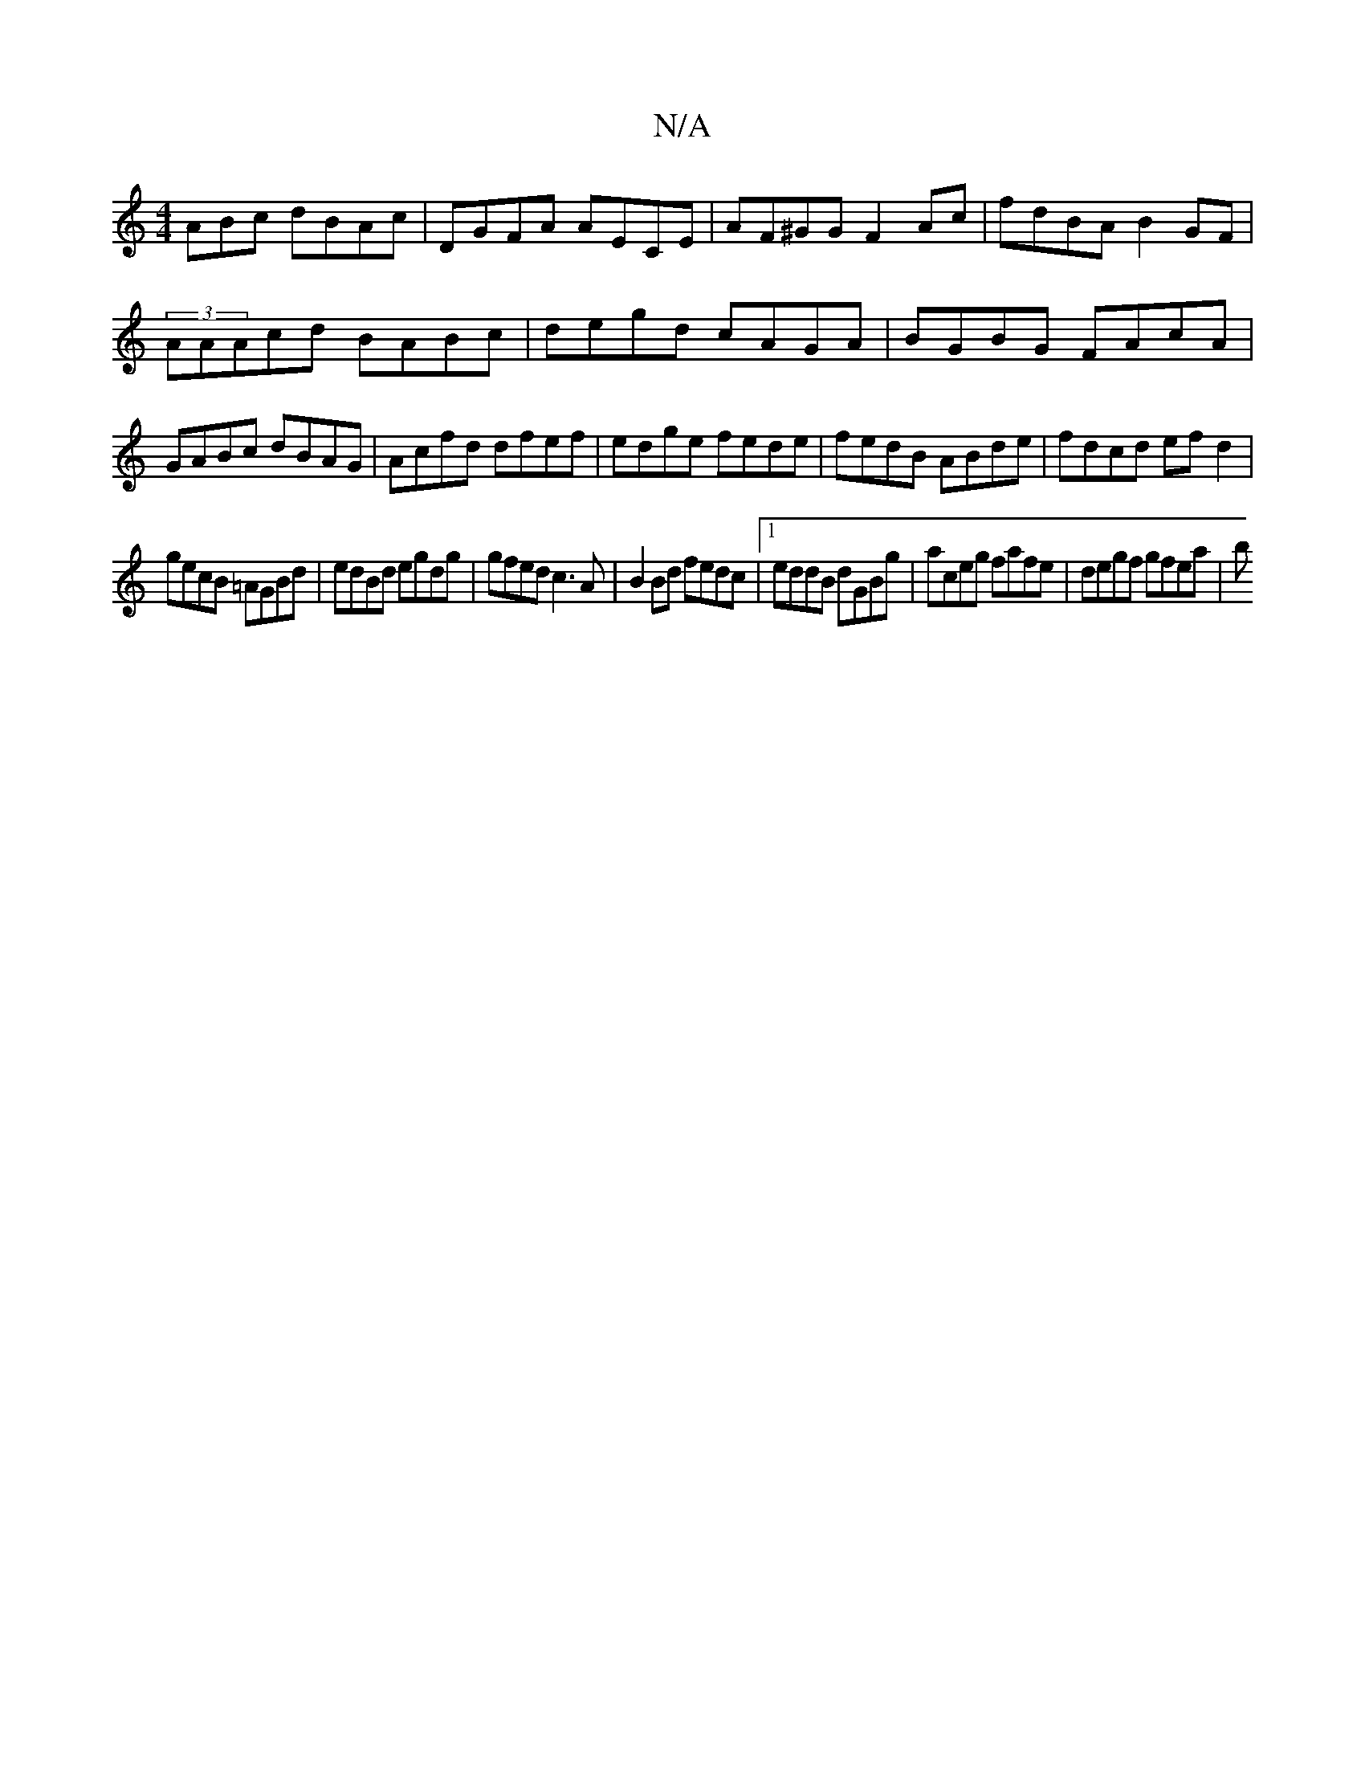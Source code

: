 X:1
T:N/A
M:4/4
R:N/A
K:Cmajor
ABc dBAc|DGFA AECE|AF^GG F2Ac|fdBA B2GF|(3AAAcd BABc|degd cAGA|BGBG FAcA|GABc dBAG|Acfd dfef|edge fede|fedB ABde|fdcd ef d2|
gecB =AGBd|edBd egdg|gfed c3A|B2 Bd fedc|1 eddB dGBg|aceg fafe |degf gfea|b